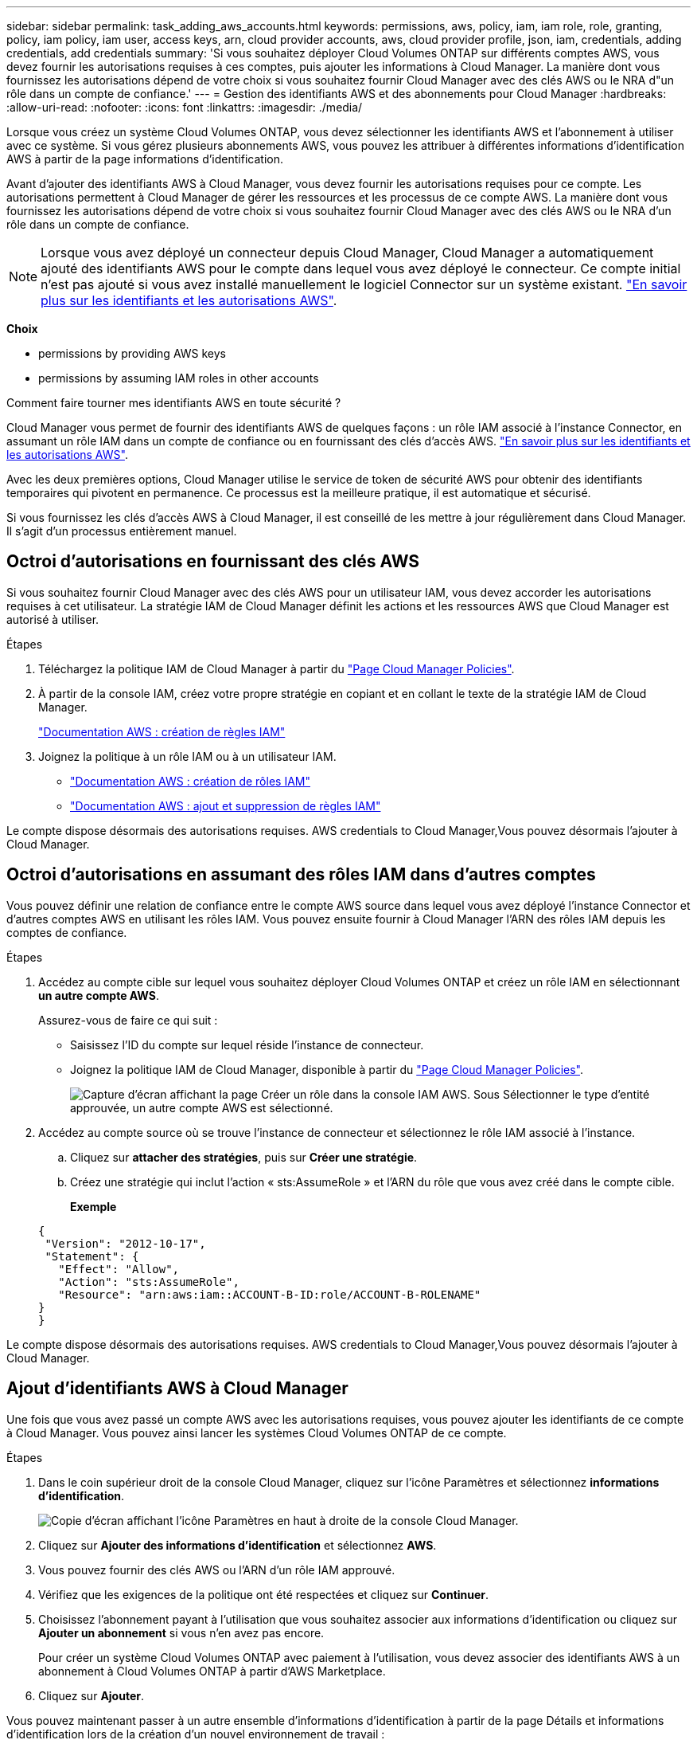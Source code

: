 ---
sidebar: sidebar 
permalink: task_adding_aws_accounts.html 
keywords: permissions, aws, policy, iam, iam role, role, granting, policy, iam policy, iam user, access keys, arn, cloud provider accounts, aws, cloud provider profile, json, iam, credentials, adding credentials, add credentials 
summary: 'Si vous souhaitez déployer Cloud Volumes ONTAP sur différents comptes AWS, vous devez fournir les autorisations requises à ces comptes, puis ajouter les informations à Cloud Manager. La manière dont vous fournissez les autorisations dépend de votre choix si vous souhaitez fournir Cloud Manager avec des clés AWS ou le NRA d"un rôle dans un compte de confiance.' 
---
= Gestion des identifiants AWS et des abonnements pour Cloud Manager
:hardbreaks:
:allow-uri-read: 
:nofooter: 
:icons: font
:linkattrs: 
:imagesdir: ./media/


[role="lead"]
Lorsque vous créez un système Cloud Volumes ONTAP, vous devez sélectionner les identifiants AWS et l'abonnement à utiliser avec ce système. Si vous gérez plusieurs abonnements AWS, vous pouvez les attribuer à différentes informations d'identification AWS à partir de la page informations d'identification.

Avant d'ajouter des identifiants AWS à Cloud Manager, vous devez fournir les autorisations requises pour ce compte. Les autorisations permettent à Cloud Manager de gérer les ressources et les processus de ce compte AWS. La manière dont vous fournissez les autorisations dépend de votre choix si vous souhaitez fournir Cloud Manager avec des clés AWS ou le NRA d'un rôle dans un compte de confiance.


NOTE: Lorsque vous avez déployé un connecteur depuis Cloud Manager, Cloud Manager a automatiquement ajouté des identifiants AWS pour le compte dans lequel vous avez déployé le connecteur. Ce compte initial n'est pas ajouté si vous avez installé manuellement le logiciel Connector sur un système existant. link:concept_accounts_aws.html["En savoir plus sur les identifiants et les autorisations AWS"].

*Choix*

*  permissions by providing AWS keys
*  permissions by assuming IAM roles in other accounts


.Comment faire tourner mes identifiants AWS en toute sécurité ?
****
Cloud Manager vous permet de fournir des identifiants AWS de quelques façons : un rôle IAM associé à l'instance Connector, en assumant un rôle IAM dans un compte de confiance ou en fournissant des clés d'accès AWS. link:concept_accounts_aws.html["En savoir plus sur les identifiants et les autorisations AWS"].

Avec les deux premières options, Cloud Manager utilise le service de token de sécurité AWS pour obtenir des identifiants temporaires qui pivotent en permanence. Ce processus est la meilleure pratique, il est automatique et sécurisé.

Si vous fournissez les clés d'accès AWS à Cloud Manager, il est conseillé de les mettre à jour régulièrement dans Cloud Manager. Il s'agit d'un processus entièrement manuel.

****


== Octroi d'autorisations en fournissant des clés AWS

Si vous souhaitez fournir Cloud Manager avec des clés AWS pour un utilisateur IAM, vous devez accorder les autorisations requises à cet utilisateur. La stratégie IAM de Cloud Manager définit les actions et les ressources AWS que Cloud Manager est autorisé à utiliser.

.Étapes
. Téléchargez la politique IAM de Cloud Manager à partir du https://mysupport.netapp.com/site/info/cloud-manager-policies["Page Cloud Manager Policies"^].
. À partir de la console IAM, créez votre propre stratégie en copiant et en collant le texte de la stratégie IAM de Cloud Manager.
+
https://docs.aws.amazon.com/IAM/latest/UserGuide/access_policies_create.html["Documentation AWS : création de règles IAM"^]

. Joignez la politique à un rôle IAM ou à un utilisateur IAM.
+
** https://docs.aws.amazon.com/IAM/latest/UserGuide/id_roles_create.html["Documentation AWS : création de rôles IAM"^]
** https://docs.aws.amazon.com/IAM/latest/UserGuide/access_policies_manage-attach-detach.html["Documentation AWS : ajout et suppression de règles IAM"^]




Le compte dispose désormais des autorisations requises.  AWS credentials to Cloud Manager,Vous pouvez désormais l'ajouter à Cloud Manager.



== Octroi d'autorisations en assumant des rôles IAM dans d'autres comptes

Vous pouvez définir une relation de confiance entre le compte AWS source dans lequel vous avez déployé l'instance Connector et d'autres comptes AWS en utilisant les rôles IAM. Vous pouvez ensuite fournir à Cloud Manager l'ARN des rôles IAM depuis les comptes de confiance.

.Étapes
. Accédez au compte cible sur lequel vous souhaitez déployer Cloud Volumes ONTAP et créez un rôle IAM en sélectionnant *un autre compte AWS*.
+
Assurez-vous de faire ce qui suit :

+
** Saisissez l'ID du compte sur lequel réside l'instance de connecteur.
** Joignez la politique IAM de Cloud Manager, disponible à partir du https://mysupport.netapp.com/site/info/cloud-manager-policies["Page Cloud Manager Policies"^].
+
image:screenshot_iam_create_role.gif["Capture d'écran affichant la page Créer un rôle dans la console IAM AWS. Sous Sélectionner le type d'entité approuvée, un autre compte AWS est sélectionné."]



. Accédez au compte source où se trouve l'instance de connecteur et sélectionnez le rôle IAM associé à l'instance.
+
.. Cliquez sur *attacher des stratégies*, puis sur *Créer une stratégie*.
.. Créez une stratégie qui inclut l'action « sts:AssumeRole » et l'ARN du rôle que vous avez créé dans le compte cible.
+
*Exemple*

+
[source, json]
----
{
 "Version": "2012-10-17",
 "Statement": {
   "Effect": "Allow",
   "Action": "sts:AssumeRole",
   "Resource": "arn:aws:iam::ACCOUNT-B-ID:role/ACCOUNT-B-ROLENAME"
}
}
----




Le compte dispose désormais des autorisations requises.  AWS credentials to Cloud Manager,Vous pouvez désormais l'ajouter à Cloud Manager.



== Ajout d'identifiants AWS à Cloud Manager

Une fois que vous avez passé un compte AWS avec les autorisations requises, vous pouvez ajouter les identifiants de ce compte à Cloud Manager. Vous pouvez ainsi lancer les systèmes Cloud Volumes ONTAP de ce compte.

.Étapes
. Dans le coin supérieur droit de la console Cloud Manager, cliquez sur l'icône Paramètres et sélectionnez *informations d'identification*.
+
image:screenshot_settings_icon.gif["Copie d'écran affichant l'icône Paramètres en haut à droite de la console Cloud Manager."]

. Cliquez sur *Ajouter des informations d'identification* et sélectionnez *AWS*.
. Vous pouvez fournir des clés AWS ou l'ARN d'un rôle IAM approuvé.
. Vérifiez que les exigences de la politique ont été respectées et cliquez sur *Continuer*.
. Choisissez l'abonnement payant à l'utilisation que vous souhaitez associer aux informations d'identification ou cliquez sur *Ajouter un abonnement* si vous n'en avez pas encore.
+
Pour créer un système Cloud Volumes ONTAP avec paiement à l'utilisation, vous devez associer des identifiants AWS à un abonnement à Cloud Volumes ONTAP à partir d'AWS Marketplace.

. Cliquez sur *Ajouter*.


Vous pouvez maintenant passer à un autre ensemble d'informations d'identification à partir de la page Détails et informations d'identification lors de la création d'un nouvel environnement de travail :

image:screenshot_accounts_switch_aws.gif["Capture d'écran indiquant la sélection entre les comptes fournisseurs de services cloud après avoir cliqué sur changer de compte dans la page Détails etamp ; informations d'identification."]



== Association d'un abonnement AWS aux identifiants

Après avoir ajouté vos identifiants AWS à Cloud Manager, vous pouvez associer un abonnement AWS Marketplace à ces identifiants. Cet abonnement vous permet de créer un système Cloud Volumes ONTAP basé sur l'utilisation et d'utiliser d'autres services cloud NetApp.

Deux scénarios peuvent vous être associés à un abonnement AWS Marketplace une fois que vous avez déjà ajouté les identifiants à Cloud Manager :

* Vous n'avez pas associé un abonnement lors de l'ajout initial des identifiants à Cloud Manager.
* Vous souhaitez remplacer un abonnement AWS Marketplace existant par un nouvel abonnement.


Vous devez créer un connecteur pour modifier les paramètres de Cloud Manager. link:concept_connectors.html#how-to-create-a-connector["Découvrez comment"].

.Étapes
. Dans le coin supérieur droit de la console Cloud Manager, cliquez sur l'icône Paramètres et sélectionnez *informations d'identification*.
. Passez le curseur de la souris sur un ensemble d'informations d'identification et cliquez sur le menu d'action.
. Dans le menu, cliquez sur *associer abonnement*.
+
image:screenshot_aws_add_subscription.gif["Capture d'écran de la page d'informations d'identification dans laquelle vous pouvez ajouter un abonnement aux identifiants AWS à partir du menu."]

. Sélectionnez un abonnement dans la liste déroulante ou cliquez sur *Ajouter un abonnement* et suivez les étapes pour créer un nouvel abonnement.
+
video::video_subscribing_aws.mp4[width=848,height=480]

